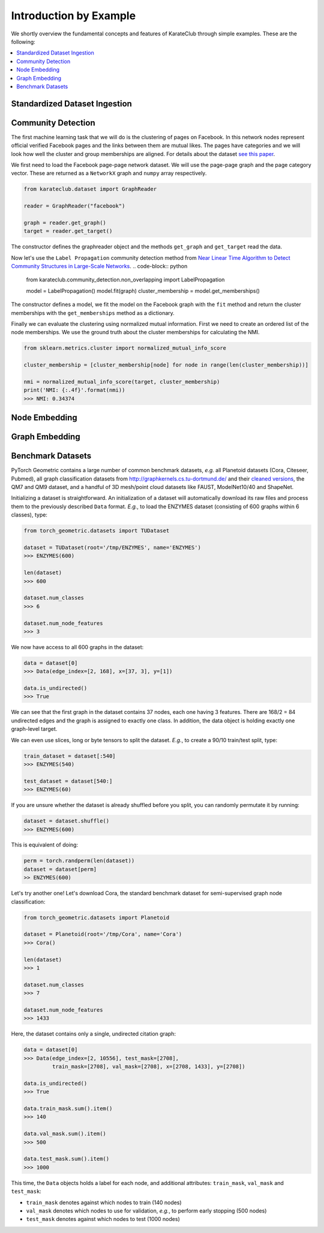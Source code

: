 Introduction by Example
=======================

We shortly overview the fundamental concepts and features of KarateClub through simple examples. These are the following:

.. contents::
    :local:

Standardized Dataset Ingestion
------------------------------


Community Detection
-------------------

The first machine learning task that we will do is the clustering of pages on Facebook. In this network
nodes represent official verified Facebook pages and the links between them are mutual likes. The pages
have categories and we will look how well the cluster and group memberships are aligned. For details
about the dataset `see this paper <https://arxiv.org/abs/1909.13021>`_.

We first need to load the Facebook page-page network dataset. We will use the page-page graph and the 
page category vector. These are returned as a ``NetworkX`` graph and ``numpy`` array respectively.

.. code-block:: python

    from karateclub.dataset import GraphReader

    reader = GraphReader("facebook")

    graph = reader.get_graph()
    target = reader.get_target()

The constructor defines the graphreader object and the methods ``get_graph`` and ``get_target`` read the data.

Now let's use the ``Label Propagation`` community detection method from `Near Linear Time Algorithm to Detect Community Structures in Large-Scale Networks <https://arxiv.org/abs/0709.2938>`_. 
.. code-block:: python

    from karateclub.community_detection.non_overlapping import LabelPropagation
    
    model = LabelPropagation()
    model.fit(graph)
    cluster_membership = model.get_memberships()

The constructor defines a model, we fit the model on the Facebook graph with the ``fit`` method and return the cluster memberships
with the ``get_memberships`` method as a dictionary.


Finally we can evaluate the clustering using normalized mutual information. First we need to create an ordered list of the node memberships.
We use the ground truth about the cluster memberships for calculating the NMI.


.. code-block:: python

    from sklearn.metrics.cluster import normalized_mutual_info_score

    cluster_membership = [cluster_membership[node] for node in range(len(cluster_membership))]

    nmi = normalized_mutual_info_score(target, cluster_membership)
    print('NMI: {:.4f}'.format(nmi))
    >>> NMI: 0.34374


Node Embedding
--------------

Graph Embedding
--------------


Benchmark Datasets
------------------

PyTorch Geometric contains a large number of common benchmark datasets, *e.g.* all Planetoid datasets (Cora, Citeseer, Pubmed), all graph classification datasets from `http://graphkernels.cs.tu-dortmund.de/ <http://graphkernels.cs.tu-dortmund.de/>`_ and their `cleaned versions <https://github.com/nd7141/graph_datasets>`_, the QM7 and QM9 dataset, and a handful of 3D mesh/point cloud datasets like FAUST, ModelNet10/40 and ShapeNet.

Initializing a dataset is straightforward.
An initialization of a dataset will automatically download its raw files and process them to the previously described ``Data`` format.
*E.g.*, to load the ENZYMES dataset (consisting of 600 graphs within 6 classes), type:

.. code-block:: python

    from torch_geometric.datasets import TUDataset

    dataset = TUDataset(root='/tmp/ENZYMES', name='ENZYMES')
    >>> ENZYMES(600)

    len(dataset)
    >>> 600

    dataset.num_classes
    >>> 6

    dataset.num_node_features
    >>> 3

We now have access to all 600 graphs in the dataset:

.. code-block:: python

    data = dataset[0]
    >>> Data(edge_index=[2, 168], x=[37, 3], y=[1])

    data.is_undirected()
    >>> True

We can see that the first graph in the dataset contains 37 nodes, each one having 3 features.
There are 168/2 = 84 undirected edges and the graph is assigned to exactly one class.
In addition, the data object is holding exactly one graph-level target.

We can even use slices, long or byte tensors to split the dataset.
*E.g.*, to create a 90/10 train/test split, type:

.. code-block:: python

    train_dataset = dataset[:540]
    >>> ENZYMES(540)

    test_dataset = dataset[540:]
    >>> ENZYMES(60)

If you are unsure whether the dataset is already shuffled before you split, you can randomly permutate it by running:

.. code-block:: python

    dataset = dataset.shuffle()
    >>> ENZYMES(600)

This is equivalent of doing:

.. code-block:: python

    perm = torch.randperm(len(dataset))
    dataset = dataset[perm]
    >> ENZYMES(600)

Let's try another one! Let's download Cora, the standard benchmark dataset for semi-supervised graph node classification:

.. code-block:: python

    from torch_geometric.datasets import Planetoid

    dataset = Planetoid(root='/tmp/Cora', name='Cora')
    >>> Cora()

    len(dataset)
    >>> 1

    dataset.num_classes
    >>> 7

    dataset.num_node_features
    >>> 1433

Here, the dataset contains only a single, undirected citation graph:

.. code-block:: python

    data = dataset[0]
    >>> Data(edge_index=[2, 10556], test_mask=[2708],
             train_mask=[2708], val_mask=[2708], x=[2708, 1433], y=[2708])

    data.is_undirected()
    >>> True

    data.train_mask.sum().item()
    >>> 140

    data.val_mask.sum().item()
    >>> 500

    data.test_mask.sum().item()
    >>> 1000

This time, the ``Data`` objects holds a label for each node, and additional attributes: ``train_mask``, ``val_mask`` and ``test_mask``:

- ``train_mask`` denotes against which nodes to train (140 nodes)
- ``val_mask`` denotes which nodes to use for validation, *e.g.*, to perform early stopping (500 nodes)
- ``test_mask`` denotes against which nodes to test (1000 nodes)


